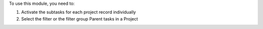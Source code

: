 To use this module, you need to:

#. Activate the subtasks for each project record individually
#. Select the filter or the filter group Parent tasks in a Project

